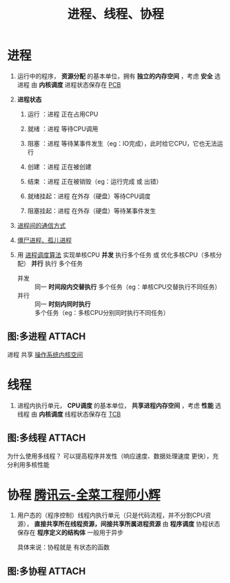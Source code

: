 :PROPERTIES:
:ID:       27145501-fa0b-4b05-a5df-1cd2f6a46226
:END:
#+title: 进程、线程、协程
#+filetags: operating_system

* 进程
1. 运行中的程序， *资源分配* 的基本单位，拥有 *独立的内存空间* ，考虑 *安全* 选进程
   由 *内核调度*
   进程状态保存在 [[id:7a87bf4e-74d0-4760-9979-a6a247a5a384][PCB]]

   #+begin_comment
   独立内存空间 -> 优： *安全性* 较高（进程崩溃不会影响另一个进程）
                   缺：进程 *切换开销* 大（内核参与、需保存整个进程的状态）
   #+end_comment

2. *进程状态*
   1) 运行    ：进程 正在占用CPU
   2) 就绪    ：进程 等待CPU调用
   3) 阻塞    ：进程 等待某事件发生（eg：IO完成），此时给它CPU，它也无法运行
   4) 创建    ：进程 正在被创建
   5) 结束    ：进程 正在被销毁（eg：运行完成 或 出错）
      # 大量的阻塞占用内存，因此有了 挂起状态
   6) 就绪挂起：进程 在外存（硬盘）等待CPU调度
   7) 阻塞挂起：进程 在外存（硬盘）等待某事件发生

3. [[id:eea0107c-ac34-4210-be33-534585e20915][进程间的通信方式]]

4. [[id:d1a53bae-2b04-4f9e-8a40-2f34a04b67bd][僵尸进程、孤儿进程]]

5. 用 [[id:57a3e52f-e77e-439f-a4e5-3dc6e1886e5a][进程调度算法]] 实现单核CPU *并发* 执行多个任务 或 优化多核CPU（多核分配） *并行* 执行 多个任务
   - 并发 :: 同一 *时间段内交替执行* 多个任务（eg：单核CPU交替执行不同任务）
   - 并行 :: 同一 *时刻内同时执行* 多个任务（eg：多核CPU分别同时执行不同任务）

** 图:多进程 :ATTACH:
:PROPERTIES:
:ID:       37528611-c45b-4b04-bfc7-c24d03e88721
:END:
[[attachment:_20250807_174519screenshot.png]]
进程 共享 [[id:cbf178f7-ce4b-435d-bc2c-55cb1e39816e][操作系统内核空间]]


* 线程
1. 进程内执行单元， *CPU调度* 的基本单位， *共享进程内存空间* ，考虑 *性能* 选线程
   由 *内核调度*
   线程状态保存在 [[id:cb213eda-0332-4351-8136-b7712d62c8bd][TCB]]

   #+begin_comment
   共享进程资源 -> 优： *通信效率* 高（共享进程内存）
                        线程 *切换开销* 小（只需保存线程的状态）
                   缺： *安全性* 较低（资源竞争、线程崩溃可能导致整个进程终止）

   共享进程资源的例子：以cpp为例，共享进程的 [[id:ae7fc8d9-0053-45b6-92f4-9a42f1565718][代码段、数据段、BSS段、堆、内存映射段]]）自己有：线程栈、TLS（线程局部存储："线程专属的全局变量"）...
   #+end_comment


** 图:多线程 :ATTACH:
:PROPERTIES:
:ID:       784c244c-7f7f-4e36-be15-7145add1b4f5
:END:
[[attachment:_20250808_144624screenshot.png]]
为什么使用多线程？
可以提高程序并发性（响应速度、数据处理速度 更快），充分利用多核性能


* 协程 [[https://cloud.tencent.com/developer/article/1839604][腾讯云-全菜工程师小辉]]
1. 用户态的（程序控制）线程内执行单元（只是代码流程，并不分割CPU资源）， *直接共享所在线程资源，间接共享所属进程资源*
   由 *程序调度*
   协程状态保存在 *程序定义的结构体*
   一般用于异步

   #+begin_comment
   程序调度 -> 上下文切换开销极小
   #+end_comment
   具体来说：协程就是 有状态的函数

** 图:多协程 :ATTACH:
:PROPERTIES:
:ID:       a31e909b-6f57-4a50-9a11-542baad56706
:END:
[[attachment:_20250808_141134screenshot.png]]
